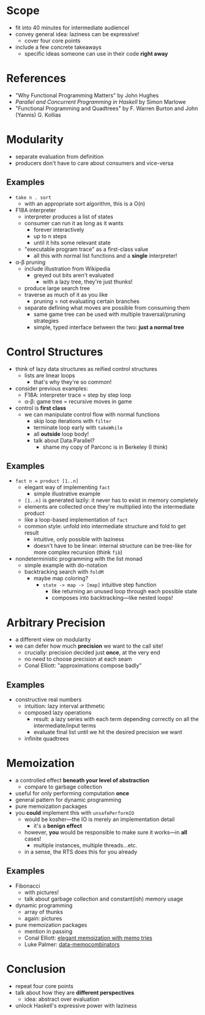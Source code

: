 * Scope
  - fit into 40 minutes for intermediate audiencel
  - convey general idea: laziness can be expressive!
    - cover four core points
  - include a few concrete takeaways
    - specific ideas someone can use in their code *right away*

* References
  - "Why Functional Programming Matters" by John Hughes
  - /Parallel and Concurrent Programming in Haskell/ by Simon Marlowe
  - "Functional Programming and Quadtrees" by F. Warren Burton and
    John (Yannis) G. Kollias

* Modularity
  - separate evaluation from definition
  - producers don't have to care about consumers and vice-versa

** Examples
   - =take n . sort=
     - with an appropriate sort algorithm, this is a O(n) 
   - F18A interpreter
     - interpreter produces a list of states
     - consumer can run it as long as it wants
       - forever interactively
       - up to n steps
       - until it hits some relevant state
     - "executable program trace" as a first-class value
       - all this with normal list functions and a *single*
         interpreter!
   - α-β pruning
     - include illustration from Wikipedia
       - greyed out bits aren't evaluated
         - with a lazy tree, they're just thunks!
     - produce large search tree
     - traverse as much of it as you like
       - pruning = not evaluating certain branches
     - separate defining what moves are possible from consuming them
       - same game tree can be used with multiple traversal/pruning
         strategies
       - simple, typed interface between the two: *just a normal tree*

* Control Structures
  - think of lazy data structures as reified control structures
    - lists are linear loops
      - that's why they're so common!
  - consider previous examples:
    - F18A: interpreter trace = step by step loop
    - α-β: game tree = recursive moves in game
  - control is *first class*
    - we can manipulate control flow with normal functions
      - skip loop iterations with =filter=
      - terminate loop early with =takeWhile=
      - all *outside* loop body!
      - talk about Data.Parallel?
        - shame my copy of Parconc is in Berkeley (I think)

** Examples
  - =fact n = product [1..n]=
    - elegant way of implementing =fact=
      - simple illustrative example
    - =[1..n]= is generated lazily: it never has to exist in memory
      completely
    - elements are collected once they're multiplied into the
      intermediate product
    - like a loop-based implementation of =fact=
    - common style: unfold into intermediate structure and fold to
      get result
      - intuitive, only possible with laziness
      - doesn't have to be linear: internal structure can be
        tree-like for more complex recursion (think =fib=)
  - nondeterministic programming with the list monad
    - simple example with do-notation
    - backtracking search with =foldM=
      - maybe map coloring?
        - =state -> map -> [map]= intuitive step function
          - like returning an unused loop through each possible state
          - composes into backtracking—like nested loops!

* Arbitrary Precision
  - a different view on modularity
  - we can defer how much *precision* we want to the call site!
    - crucially: precision decided just *once*, at the very end
    - no need to choose precision at each seam
    - Conal Elliott: "approximations compose badly"

** Examples
   - constructive real numbers
     - intuition: lazy interval arithmetic
     - composed lazy operations
       - result: a lazy series with each term depending correctly on
         all the intermediate/input terms
       - evaluate final list until we hit the desired precision we
         want
    - infinite quadtrees

* Memoization
  - a controlled effect *beneath your level of abstraction*
    - compare to garbage collection
  - useful for only performing computation *once*
  - general pattern for dynamic programming
  - pure memoization packages
  - you *could* implement this with =unsafePerformIO=
    - would be kosher—the IO is merely an implementation detail
      - it's a *benign effect*
    - however, *you* would be responsible to make sure it
      works—in *all* cases!
      - multiple instances, multiple threads…etc.
    - in a sense, the RTS does this for you already

** Examples
   - Fibonacci
     - with pictures!
     - talk about garbage collection and constant(ish) memory usage
   - dynamic programming
     - array of thunks
     - again: pictures
   - pure memoization packages
     - mention in passing
     - Conal Elliott: [[http://conal.net/blog/posts/elegant-memoization-with-functional-memo-tries][elegant memoization with memo tries]]
     - Luke Palmer: [[https://lukepalmer.wordpress.com/2008/10/14/data-memocombinators/][data-memocombinators]]

* Conclusion
  - repeat four core points
  - talk about how they are *different perspectives*
    - idea: abstract over evaluation
  - unlock Haskell's expressive power with laziness
